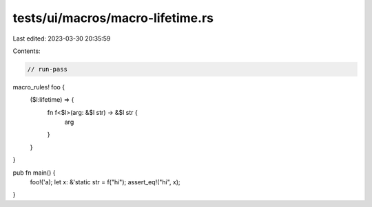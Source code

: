 tests/ui/macros/macro-lifetime.rs
=================================

Last edited: 2023-03-30 20:35:59

Contents:

.. code-block:: rs

    // run-pass
macro_rules! foo {
    ($l:lifetime) => {
        fn f<$l>(arg: &$l str) -> &$l str {
            arg
        }
    }
}

pub fn main() {
    foo!('a);
    let x: &'static str = f("hi");
    assert_eq!("hi", x);
}


